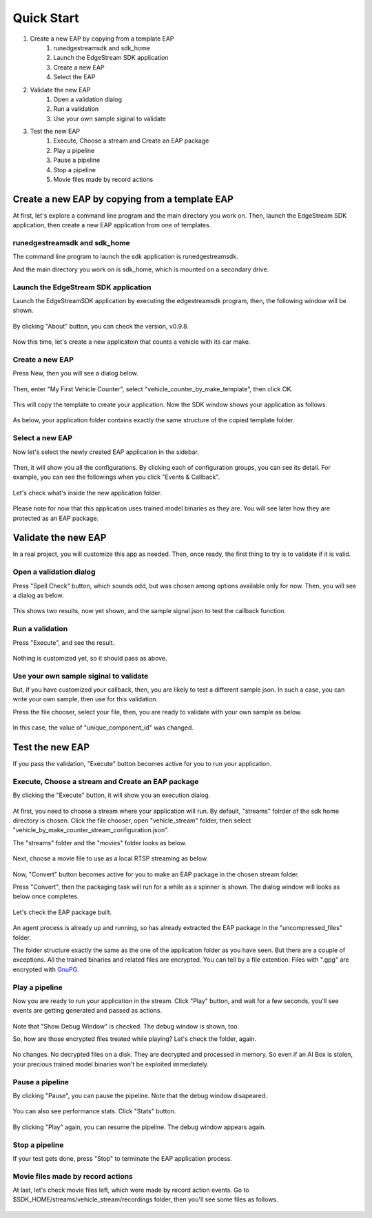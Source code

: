 Quick Start
=====================

#. Create a new EAP by copying from a template EAP
    #. runedgestreamsdk and sdk_home
    #. Launch the EdgeStream SDK application
    #. Create a new EAP
    #. Select the EAP
#. Validate the new EAP
    #. Open a validation dialog
    #. Run a validation
    #. Use your own sample siginal to validate
#. Test the new EAP
    #. Execute, Choose a stream and Create an EAP package
    #. Play a pipeline
    #. Pause a pipeline
    #. Stop a pipeline
    #. Movie files made by record actions

--------------------------------------------------------
Create a new EAP by copying from a template EAP
--------------------------------------------------------

At first, let's explore a command line program and the main directory you work on.
Then, launch the EdgeStream SDK application, then create a new EAP application from one of templates.

^^^^^^^^^^^^^^^^^^^^^^^^^^^^^^^^^^^^^^^^^^^^^^^^^^^^^^^^
runedgestreamsdk and sdk_home
^^^^^^^^^^^^^^^^^^^^^^^^^^^^^^^^^^^^^^^^^^^^^^^^^^^^^^^^

The command line program to launch the sdk application is runedgestreamsdk.

And the main directory you work on is sdk_home, which is mounted on a secondary drive.

    .. image:: images/quickstart/edgestreamsdk_help.png
       :align: center

^^^^^^^^^^^^^^^^^^^^^^^^^^^^^^^^^^^^^^^^^^^^^^^^^^^^^^^^
Launch the EdgeStream SDK application
^^^^^^^^^^^^^^^^^^^^^^^^^^^^^^^^^^^^^^^^^^^^^^^^^^^^^^^^

Launch the EdgeStreamSDK application by executing the edgestreamsdk program, 
then, the following window will be shown.

    .. image:: images/quickstart/edgestreamsdk_launched.png
       :align: center

By clicking "About" button, you can check the version, v0.9.8.

    .. image:: images/quickstart/about_dialog.png
       :align: center

Now this time, let's create a new applicatoin that counts a vehicle with its car make.

^^^^^^^^^^^^^^^^^^^^^^^^^^^^
Create a new EAP
^^^^^^^^^^^^^^^^^^^^^^^^^^^^

Press New, then you will see a dialog below.

    .. image:: images/quickstart/new_eap_dialog.png
       :align: center

Then, enter "My First Vehicle Counter", select "vehicle_counter_by_make_template", then click OK.

    .. image:: images/quickstart/new_eap_dialog_filled.png
       :align: center

This will copy the template to create your application. Now the SDK window shows your application as follows.

    .. image:: images/quickstart/edgestreamsdk_new_eap_created.png
       :align: center

As below, your application folder contains exactly the same structure of the copied template folder.

    .. image:: images/quickstart/edgestreamsdk_new_eap_terminal.png
       :align: center

^^^^^^^^^^^^^^^^^^^^^^^^^^^^
Select a new EAP
^^^^^^^^^^^^^^^^^^^^^^^^^^^^

Now let's select the newly created EAP application in the sidebar.

    .. image:: images/quickstart/edgestreamsdk_new_eap_selected.png
       :align: center

Then, it will show you all the configurations.
By clicking each of configuration groups, you can see its detail.
For example, you can see the followings when you click "Events & Callback".

    .. image:: images/quickstart/edgestreamsdk_new_eap_selected_callbackevents.png
       :align: center

Let's check what's inside the new application folder.

    .. image:: images/quickstart/edgestreamsdk_new_eap_terminal_app_structure.png
       :align: center

Please note for now that this application uses trained model binaries as they are.
You will see later how they are protected as an EAP package.

--------------------------------------------------------
Validate the new EAP
--------------------------------------------------------

In a real project, you will customize this app as needed. 
Then, once ready, the first thing to try is to validate if it is valid.

^^^^^^^^^^^^^^^^^^^^^^^^^^^^^^^^^^^^^^^^^^^^^^^^^^^^^^^^
Open a validation dialog
^^^^^^^^^^^^^^^^^^^^^^^^^^^^^^^^^^^^^^^^^^^^^^^^^^^^^^^^

Press "Spell Check" button, which sounds odd, but was chosen among options available only for now.
Then, you will see a dialog as below.

    .. image:: images/quickstart/validate_eap_dialog.png
       :align: center

This shows two results, now yet shown, and the sample signal json to test the callback function.

^^^^^^^^^^^^^^^^^^^^^^^^^^^^^^^^^^^^^^^^^^^^^^^^^^^^^^^^
Run a validation
^^^^^^^^^^^^^^^^^^^^^^^^^^^^^^^^^^^^^^^^^^^^^^^^^^^^^^^^

Press "Execute", and see the result.

    .. image:: images/quickstart/validate_eap_dialog_passed.png
       :align: center

Nothing is customized yet, so it should pass as above.

^^^^^^^^^^^^^^^^^^^^^^^^^^^^^^^^^^^^^^^^^^^^^^^^^^^^^^^^
Use your own sample siginal to validate
^^^^^^^^^^^^^^^^^^^^^^^^^^^^^^^^^^^^^^^^^^^^^^^^^^^^^^^^

But, if you have customized your callback, then, you are likely to test a different sample json.
In such a case, you can write your own sample, then use for this validation.

Press the file chooser, select your file, then, you are ready to validate with your own sample as below.

    .. image:: images/quickstart/validate_eap_dialog_sample_siginal.png
       :align: center

In this case, the value of "unique_component_id" was changed.

--------------------------------------------------------
Test the new EAP
--------------------------------------------------------

If you pass the validation, "Execute" button becomes active for you to run your application.

^^^^^^^^^^^^^^^^^^^^^^^^^^^^^^^^^^^^^^^^^^^^^^^^^^^^^^^^
Execute, Choose a stream and Create an EAP package
^^^^^^^^^^^^^^^^^^^^^^^^^^^^^^^^^^^^^^^^^^^^^^^^^^^^^^^^

By clicking the "Execute" button, it will show you an execution dialog.

    .. image:: images/quickstart/test_eap_dialog.png
       :align: center

At first, you need to choose a stream where your application will run.
By default, "streams" folrder of the sdk home directory is chosen.
Click the file chooser, open "vehicle_stream" folder, then select "vehicle_by_make_counter_stream_configuration.json".

The "streams" folder and the "movies" folder looks as below.

    .. image:: images/quickstart/test_eap_dialog_terminal_streams.png
       :align: center

Next, choose a movie file to use as a local RTSP streaming as below.

    .. image:: images/quickstart/test_eap_dialog_selected.png
       :align: center

Now, "Convert" button becomes active for you to make an EAP package in the chosen stream folder.

Press "Convert", then the packaging task will run for a while as a spinner is shown.
The dialog window will looks as below once completes.

    .. image:: images/quickstart/test_eap_dialog_ready_to_play.png
       :align: center

Let's check the EAP package built.

    .. image:: images/quickstart/test_eap_dialog_ready_to_play_terminal.png
       :align: center

An agent process is already up and running, so has already extracted the EAP package in the "uncompressed_files" folder.

The folder structure exactly the same as the one of the application folder as you have seen.
But there are a couple of exceptions. All the trained binaries and related files are encrypted.
You can tell by a file extention. Files with ".gpg" are encrypted with `GnuPG <https://gnupg.org/>`_.

^^^^^^^^^^^^^^^^^^^^^^^^^^^^
Play a pipeline
^^^^^^^^^^^^^^^^^^^^^^^^^^^^

Now you are ready to run your application in the stream.
Click "Play" button, and wait for a few seconds, you'll see events are getting generated and passed as actions.

    .. image:: images/quickstart/test_eap_playing.png
       :align: center

Note that "Show Debug Window" is checked. The debug window is shown, too.

So, how are those encrypted files treated while playing? Let's check the folder, again.

    .. image:: images/quickstart/test_eap_dialog_playing_terminal.png
       :align: center

No changes. No decrypted files on a disk. They are decrypted and processed in memory.
So even if an AI Box is stolen, your precious trained model binaries won't be exploited immediately.

^^^^^^^^^^^^^^^^^^^^^^^^^^^^
Pause a pipeline
^^^^^^^^^^^^^^^^^^^^^^^^^^^^

By clicking "Pause", you can pause the pipeline.
Note that the debug window disapeared.

    .. image:: images/quickstart/test_eap_dialog_paused.png
       :align: center

You can also see performance stats. Click "Stats" button.

    .. image:: images/quickstart/test_eap_playing_stats.png
       :align: center

By clicking "Play" again, you can resume the pipeline.
The debug window appears again.

^^^^^^^^^^^^^^^^^^^^^^^^^^^^
Stop a pipeline
^^^^^^^^^^^^^^^^^^^^^^^^^^^^

If your test gets done, press "Stop" to terminate the EAP application process.

    .. image:: images/quickstart/test_eap_dialog_stopped.png
       :align: center

^^^^^^^^^^^^^^^^^^^^^^^^^^^^^^^^^^^^
Movie files made by record actions
^^^^^^^^^^^^^^^^^^^^^^^^^^^^^^^^^^^^

At last, let's check movie files left, which were made by record action events.
Go to $SDK_HOME/streams/vehicle_stream/recordings folder, then you'll see some files as follows.

    .. image:: images/quickstart/test_eap_recordings.png
       :align: center